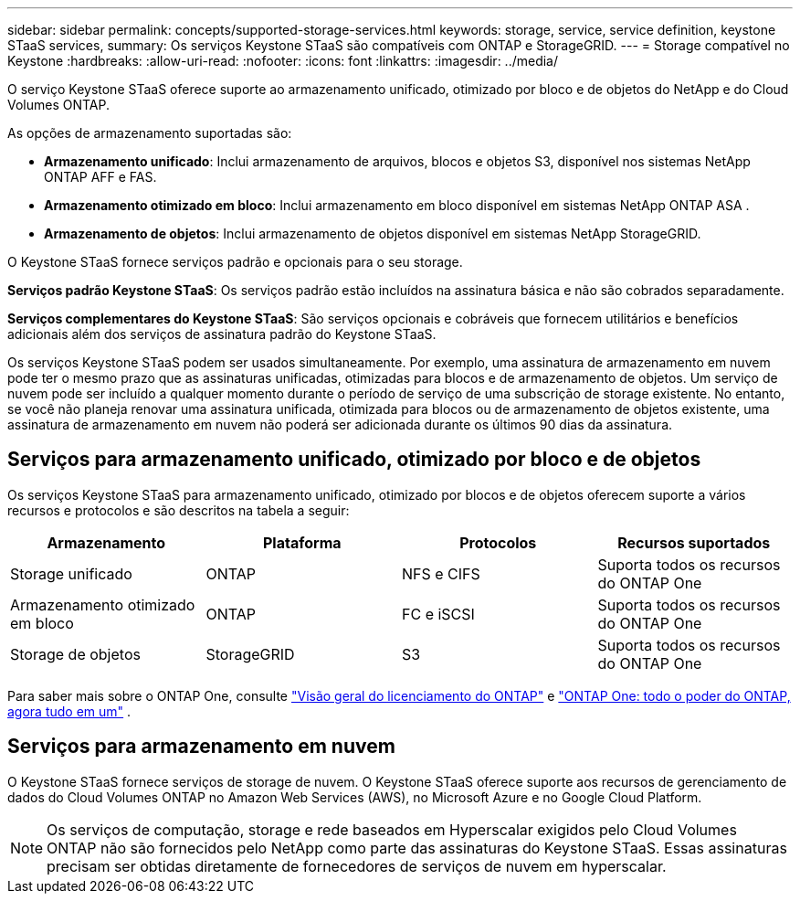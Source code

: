 ---
sidebar: sidebar 
permalink: concepts/supported-storage-services.html 
keywords: storage, service, service definition, keystone STaaS services, 
summary: Os serviços Keystone STaaS são compatíveis com ONTAP e StorageGRID. 
---
= Storage compatível no Keystone
:hardbreaks:
:allow-uri-read: 
:nofooter: 
:icons: font
:linkattrs: 
:imagesdir: ../media/


[role="lead"]
O serviço Keystone STaaS oferece suporte ao armazenamento unificado, otimizado por bloco e de objetos do NetApp e do Cloud Volumes ONTAP.

As opções de armazenamento suportadas são:

* *Armazenamento unificado*: Inclui armazenamento de arquivos, blocos e objetos S3, disponível nos sistemas NetApp ONTAP AFF e FAS.
* *Armazenamento otimizado em bloco*: Inclui armazenamento em bloco disponível em sistemas NetApp ONTAP ASA .
* *Armazenamento de objetos*: Inclui armazenamento de objetos disponível em sistemas NetApp StorageGRID.


O Keystone STaaS fornece serviços padrão e opcionais para o seu storage.

*Serviços padrão Keystone STaaS*: Os serviços padrão estão incluídos na assinatura básica e não são cobrados separadamente.

*Serviços complementares do Keystone STaaS*: São serviços opcionais e cobráveis que fornecem utilitários e benefícios adicionais além dos serviços de assinatura padrão do Keystone STaaS.

Os serviços Keystone STaaS podem ser usados simultaneamente. Por exemplo, uma assinatura de armazenamento em nuvem pode ter o mesmo prazo que as assinaturas unificadas, otimizadas para blocos e de armazenamento de objetos. Um serviço de nuvem pode ser incluído a qualquer momento durante o período de serviço de uma subscrição de storage existente. No entanto, se você não planeja renovar uma assinatura unificada, otimizada para blocos ou de armazenamento de objetos existente, uma assinatura de armazenamento em nuvem não poderá ser adicionada durante os últimos 90 dias da assinatura.



== Serviços para armazenamento unificado, otimizado por bloco e de objetos

Os serviços Keystone STaaS para armazenamento unificado, otimizado por blocos e de objetos oferecem suporte a vários recursos e protocolos e são descritos na tabela a seguir:

|===
| Armazenamento | Plataforma | Protocolos | Recursos suportados 


 a| 
Storage unificado
 a| 
ONTAP
 a| 
NFS e CIFS
 a| 
Suporta todos os recursos do ONTAP One



 a| 
Armazenamento otimizado em bloco
 a| 
ONTAP
 a| 
FC e iSCSI
 a| 
Suporta todos os recursos do ONTAP One



 a| 
Storage de objetos
 a| 
StorageGRID
 a| 
S3
 a| 
Suporta todos os recursos do ONTAP One

|===
Para saber mais sobre o ONTAP One, consulte link:https://docs.netapp.com/us-en/ontap/system-admin/manage-licenses-concept.html#licenses-included-with-ontap-one["Visão geral do licenciamento do ONTAP"^] e link:https://www.netapp.com/blog/ontap-one/["ONTAP One: todo o poder do ONTAP, agora tudo em um"^] .



== Serviços para armazenamento em nuvem

O Keystone STaaS fornece serviços de storage de nuvem. O Keystone STaaS oferece suporte aos recursos de gerenciamento de dados do Cloud Volumes ONTAP no Amazon Web Services (AWS), no Microsoft Azure e no Google Cloud Platform.


NOTE: Os serviços de computação, storage e rede baseados em Hyperscalar exigidos pelo Cloud Volumes ONTAP não são fornecidos pelo NetApp como parte das assinaturas do Keystone STaaS. Essas assinaturas precisam ser obtidas diretamente de fornecedores de serviços de nuvem em hyperscalar.
